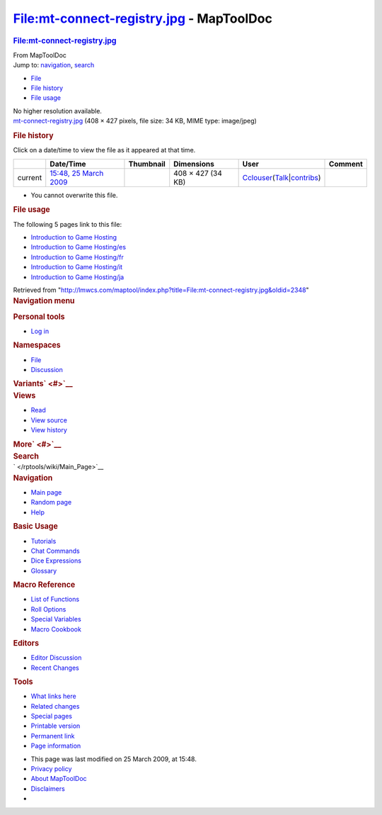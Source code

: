 =========================================
File:mt-connect-registry.jpg - MapToolDoc
=========================================

.. contents::
   :depth: 3
..

.. container:: noprint
   :name: mw-page-base

.. container:: noprint
   :name: mw-head-base

.. container:: mw-body
   :name: content

   .. container:: mw-indicators

   .. rubric:: File:mt-connect-registry.jpg
      :name: firstHeading
      :class: firstHeading

   .. container:: mw-body-content
      :name: bodyContent

      .. container::
         :name: siteSub

         From MapToolDoc

      .. container::
         :name: contentSub

      .. container:: mw-jump
         :name: jump-to-nav

         Jump to: `navigation <#mw-head>`__, `search <#p-search>`__

      .. container::
         :name: mw-content-text

         -  `File <#file>`__
         -  `File history <#filehistory>`__
         -  `File usage <#filelinks>`__

         .. container:: fullImageLink
            :name: file

            |File:mt-connect-registry.jpg|

            .. container:: mw-filepage-resolutioninfo

               No higher resolution available.

         .. container:: fullMedia

            `mt-connect-registry.jpg </maptool/images/9/96/mt-connect-registry.jpg>`__
            ‎(408 × 427 pixels, file size: 34 KB, MIME type: image/jpeg)

         .. container:: mw-content-ltr
            :name: mw-imagepage-content

         .. rubric:: File history
            :name: filehistory

         .. container::
            :name: mw-imagepage-section-filehistory

            Click on a date/time to view the file as it appeared at that
            time.

            ======= ======================================================================= ================================================== ================= ====================================================================================================================================================================== =======
            \       Date/Time                                                               Thumbnail                                          Dimensions        User                                                                                                                                                                   Comment
            ======= ======================================================================= ================================================== ================= ====================================================================================================================================================================== =======
            current `15:48, 25 March 2009 </maptool/images/9/96/mt-connect-registry.jpg>`__ |Thumbnail for version as of 15:48, 25 March 2009| 408 × 427 (34 KB) `Cclouser </rptools/wiki/User:Cclouser>`__\ (\ \ `Talk </rptools/wiki/User_talk:Cclouser>`__\ \ \|\ \ `contribs </rptools/wiki/Special:Contributions/Cclouser>`__\ \ )
            ======= ======================================================================= ================================================== ================= ====================================================================================================================================================================== =======

         -  You cannot overwrite this file.

         .. rubric:: File usage
            :name: filelinks

         .. container::
            :name: mw-imagepage-section-linkstoimage

            The following 5 pages link to this file:

            -  `Introduction to Game
               Hosting </rptools/wiki/Introduction_to_Game_Hosting>`__
            -  `Introduction to Game
               Hosting/es </rptools/wiki/Introduction_to_Game_Hosting/es>`__
            -  `Introduction to Game
               Hosting/fr </rptools/wiki/Introduction_to_Game_Hosting/fr>`__
            -  `Introduction to Game
               Hosting/it </rptools/wiki/Introduction_to_Game_Hosting/it>`__
            -  `Introduction to Game
               Hosting/ja </rptools/wiki/Introduction_to_Game_Hosting/ja>`__

      .. container:: printfooter

         Retrieved from
         "http://lmwcs.com/maptool/index.php?title=File:mt-connect-registry.jpg&oldid=2348"

      .. container:: catlinks catlinks-allhidden
         :name: catlinks

      .. container:: visualClear

.. container::
   :name: mw-navigation

   .. rubric:: Navigation menu
      :name: navigation-menu

   .. container::
      :name: mw-head

      .. container::
         :name: p-personal

         .. rubric:: Personal tools
            :name: p-personal-label

         -  `Log
            in </maptool/index.php?title=Special:UserLogin&returnto=File%3Amt-connect-registry.jpg>`__

      .. container::
         :name: left-navigation

         .. container:: vectorTabs
            :name: p-namespaces

            .. rubric:: Namespaces
               :name: p-namespaces-label

            -  `File </rptools/wiki/File:mt-connect-registry.jpg>`__
            -  `Discussion </maptool/index.php?title=File_talk:mt-connect-registry.jpg&action=edit&redlink=1>`__

         .. container:: vectorMenu emptyPortlet
            :name: p-variants

            .. rubric:: Variants\ ` <#>`__
               :name: p-variants-label

            .. container:: menu

      .. container::
         :name: right-navigation

         .. container:: vectorTabs
            :name: p-views

            .. rubric:: Views
               :name: p-views-label

            -  `Read </rptools/wiki/File:mt-connect-registry.jpg>`__
            -  `View
               source </maptool/index.php?title=File:mt-connect-registry.jpg&action=edit>`__
            -  `View
               history </maptool/index.php?title=File:mt-connect-registry.jpg&action=history>`__

         .. container:: vectorMenu emptyPortlet
            :name: p-cactions

            .. rubric:: More\ ` <#>`__
               :name: p-cactions-label

            .. container:: menu

         .. container::
            :name: p-search

            .. rubric:: Search
               :name: search

            .. container::
               :name: simpleSearch

   .. container::
      :name: mw-panel

      .. container::
         :name: p-logo

         ` </rptools/wiki/Main_Page>`__

      .. container:: portal
         :name: p-navigation

         .. rubric:: Navigation
            :name: p-navigation-label

         .. container:: body

            -  `Main page </rptools/wiki/Main_Page>`__
            -  `Random page </rptools/wiki/Special:Random>`__
            -  `Help <https://www.mediawiki.org/wiki/Special:MyLanguage/Help:Contents>`__

      .. container:: portal
         :name: p-Basic_Usage

         .. rubric:: Basic Usage
            :name: p-Basic_Usage-label

         .. container:: body

            -  `Tutorials </rptools/wiki/Category:Tutorial>`__
            -  `Chat Commands </rptools/wiki/Chat_Commands>`__
            -  `Dice Expressions </rptools/wiki/Dice_Expressions>`__
            -  `Glossary </rptools/wiki/Glossary>`__

      .. container:: portal
         :name: p-Macro_Reference

         .. rubric:: Macro Reference
            :name: p-Macro_Reference-label

         .. container:: body

            -  `List of
               Functions </rptools/wiki/Category:Macro_Function>`__
            -  `Roll Options </rptools/wiki/Category:Roll_Option>`__
            -  `Special
               Variables </rptools/wiki/Category:Special_Variable>`__
            -  `Macro Cookbook </rptools/wiki/Category:Cookbook>`__

      .. container:: portal
         :name: p-Editors

         .. rubric:: Editors
            :name: p-Editors-label

         .. container:: body

            -  `Editor Discussion </rptools/wiki/Editor>`__
            -  `Recent Changes </rptools/wiki/Special:RecentChanges>`__

      .. container:: portal
         :name: p-tb

         .. rubric:: Tools
            :name: p-tb-label

         .. container:: body

            -  `What links
               here </rptools/wiki/Special:WhatLinksHere/File:mt-connect-registry.jpg>`__
            -  `Related
               changes </rptools/wiki/Special:RecentChangesLinked/File:mt-connect-registry.jpg>`__
            -  `Special pages </rptools/wiki/Special:SpecialPages>`__
            -  `Printable
               version </maptool/index.php?title=File:mt-connect-registry.jpg&printable=yes>`__
            -  `Permanent
               link </maptool/index.php?title=File:mt-connect-registry.jpg&oldid=2348>`__
            -  `Page
               information </maptool/index.php?title=File:mt-connect-registry.jpg&action=info>`__

.. container::
   :name: footer

   -  This page was last modified on 25 March 2009, at 15:48.

   -  `Privacy policy </rptools/wiki/MapToolDoc:Privacy_policy>`__
   -  `About MapToolDoc </rptools/wiki/MapToolDoc:About>`__
   -  `Disclaimers </rptools/wiki/MapToolDoc:General_disclaimer>`__

   -  |Powered by MediaWiki|

   .. container::

.. |File:mt-connect-registry.jpg| image:: /maptool/images/9/96/mt-connect-registry.jpg
   :width: 408px
   :height: 427px
   :target: /maptool/images/9/96/mt-connect-registry.jpg
.. |Thumbnail for version as of 15:48, 25 March 2009| image:: /maptool/images/thumb/9/96/mt-connect-registry.jpg/115px-mt-connect-registry.jpg
   :width: 115px
   :height: 120px
   :target: /maptool/images/9/96/mt-connect-registry.jpg
.. |Powered by MediaWiki| image:: /maptool/resources/assets/poweredby_mediawiki_88x31.png
   :width: 88px
   :height: 31px
   :target: //www.mediawiki.org/
